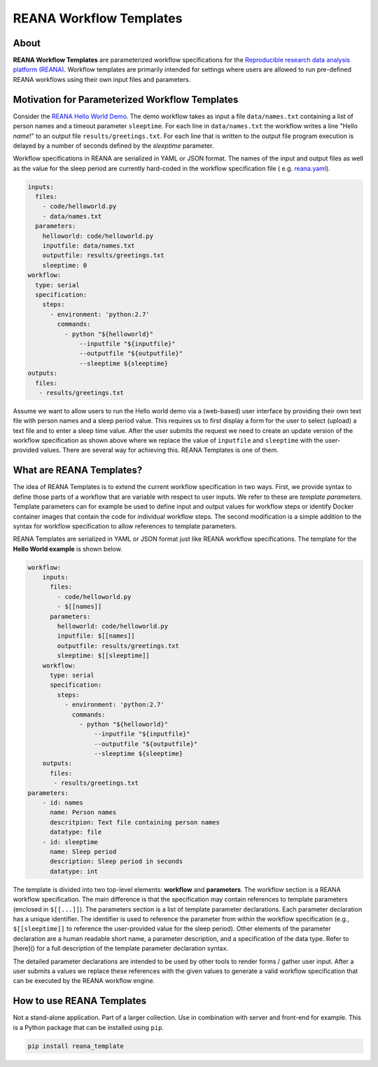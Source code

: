 ========================
REANA Workflow Templates
========================

.. image:: https://img.shields.io/travis/reanahub/reana-cluster.svg
   :target: https://travis-ci.org/hm74nyu/reana-template.svg?branch=master

.. image:: https://coveralls.io/repos/github/hm74nyu/reana-template/badge.svg?branch=master
   :target: https://coveralls.io/github/hm74nyu/reana-template?branch=master



About
=====

**REANA Workflow Templates** are parameterized workflow specifications for the `Reproducible research data analysis platform (REANA) <http://reanahub.io/>`_. Workflow templates are primarily intended for settings where users are allowed to run pre-defined REANA workflows using their own input files and parameters.



Motivation for Parameterized Workflow Templates
===============================================

Consider the `REANA Hello World Demo <https://github.com/reanahub/reana-demo-helloworld>`_. The demo workflow takes as input a file ``data/names.txt`` containing a list of person names and a timeout parameter ``sleeptime``. For each line in ``data/names.txt`` the workflow writes a line "Hello *name*!" to an output file ``results/greetings.txt``. For each line that is written to the output file program execution is delayed by a number of seconds defined by the `sleeptime` parameter.

Workflow specifications in REANA are serialized in YAML or JSON format. The names of the input and output files as well as the value for the sleep period are currently hard-coded in the workflow specification file ( e.g.  `reana.yaml <https://raw.githubusercontent.com/reanahub/reana-demo-helloworld/master/reana.yaml>`_).

.. code-block:: yaml

    inputs:
      files:
        - code/helloworld.py
        - data/names.txt
      parameters:
        helloworld: code/helloworld.py
        inputfile: data/names.txt
        outputfile: results/greetings.txt
        sleeptime: 0
    workflow:
      type: serial
      specification:
        steps:
          - environment: 'python:2.7'
            commands:
              - python "${helloworld}"
                  --inputfile "${inputfile}"
                  --outputfile "${outputfile}"
                  --sleeptime ${sleeptime}
    outputs:
      files:
       - results/greetings.txt

Assume we want to allow users to run the Hello world demo via a (web-based) user interface by providing their own text file with person names and a sleep period value. This requires us to first display a form for the user to select (upload) a text file and to enter a sleep time value. After the user submits the request we need to create an update version of the workflow specification as shown above where we replace the value of ``inputfile`` and ``sleeptime`` with the user-provided values. There are several way for achieving this. REANA Templates is one of them.



What are REANA Templates?
=========================

The idea of REANA Templates is to extend the current workflow specification in two ways. First, we provide syntax to define those parts of a workflow that are variable with respect to user inputs. We refer to these are *template parameters*. Template parameters can for example be used to define input and output values for workflow steps or identify Docker container images that contain the code for individual workflow steps. The second modification is a simple addition to the syntax for workflow specification to allow references to template parameters.

REANA Templates are serialized in YAML or JSON format just like REANA workflow specifications. The template for the **Hello World example** is shown below.

.. code-block:: yaml

    workflow:
        inputs:
          files:
            - code/helloworld.py
            - $[[names]]
          parameters:
            helloworld: code/helloworld.py
            inputfile: $[[names]]
            outputfile: results/greetings.txt
            sleeptime: $[[sleeptime]]
        workflow:
          type: serial
          specification:
            steps:
              - environment: 'python:2.7'
                commands:
                  - python "${helloworld}"
                      --inputfile "${inputfile}"
                      --outputfile "${outputfile}"
                      --sleeptime ${sleeptime}
        outputs:
          files:
           - results/greetings.txt
    parameters:
        - id: names
          name: Person names
          descritpion: Text file containing person names
          datatype: file
        - id: sleeptime
          name: Sleep period
          description: Sleep period in seconds
          datatype: int

The template is divided into two top-level elements: **workflow** and **parameters**. The workflow section is a REANA workflow specification. The main difference is that the specification may contain references to template parameters (enclosed in ``$[[...]]``). The parameters section is a list of template parameter declarations. Each parameter declaration has a unique identifier. The identifier is used to reference the parameter from within the workflow specification (e.g., ``$[[sleeptime]]`` to reference the user-provided value for the sleep period). Other elements of the parameter declaration are a human readable short name, a parameter description, and a specification of the data type. Refer to [here]() for a full description of the template parameter declaration syntax.

The detailed parameter declarations are intended to be used by other tools to render forms / gather user input. After a user submits a values we replace these references with the given values to generate a valid workflow specification that can be executed by the REANA workflow engine.



How to use REANA Templates
==========================

Not a stand-alone application. Part of a larger collection. Use in combination with server and front-end for example. This is a Python package that can be installed using ``pip``.

.. code-block:: console

    pip install reana_template
